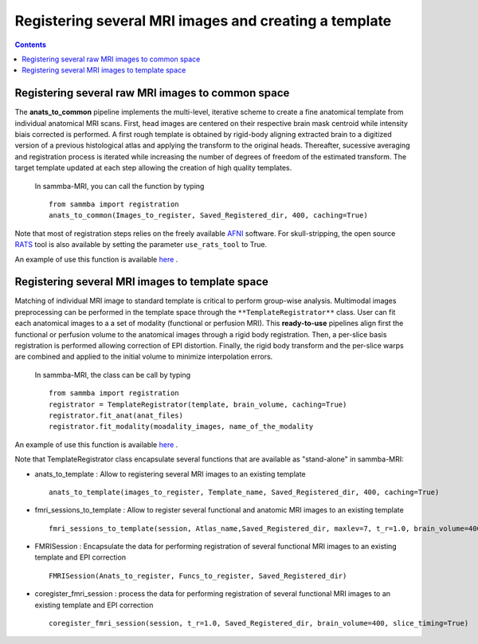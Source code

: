 ======================================================
Registering several MRI images and creating a template
======================================================

.. contents:: **Contents**
    :local:
    :depth: 1


Registering several raw MRI images to common space
====================================================

The **anats_to_common** pipeline implements the multi-level, iterative scheme 
to create a fine anatomical template from individual anatomical MRI scans. 
First, head images are centered on their respective brain mask centroid while 
intensity biais corrected is performed. A first rough template is obtained by
rigid-body aligning extracted brain to a digitized version of a previous 
histological atlas and applying the transform to the original heads. 
Thereafter, sucessive averaging and registration process is iterated while 
increasing the number of degrees of freedom of the estimated
transform. The target template updated at each step allowing the 
creation of high quality templates.   
    
    In sammba-MRI, you can call the function by typing ::

	from sammba import registration
        anats_to_common(Images_to_register, Saved_Registered_dir, 400, caching=True)
	
Note that most of registration steps relies on the freely available 
`AFNI <https://afni.nimh.nih.gov/pub/dist/doc/htmldoc/background_install/main_toc.html>`_ 
software.
For skull-stripping, the open source `RATS <http://www.iibi.uiowa.edu/content/rats-overview/>`_
tool is also available by setting the parameter ``use_rats_tool`` to True.

An example of use this function is available
`here <plot_register.html#sphx-glr-auto-examples-01-template-plot-register-py>`_ .

Registering several MRI images to template space
=================================================

Matching of individual MRI image to standard template is critical to perform
group-wise analysis. Multimodal images preprocessing can be performed in the
template space through the ``**TemplateRegistrator**`` class. 
User can fit each anatomical images to a a set of modality (functional or 
perfusion MRI). This **ready-to-use** pipelines align first the 
functional or perfusion volume to the anatomical images through a rigid body
registration. Then, a per-slice basis registration is performed allowing
correction of EPI distortion. Finally, the rigid body transform and the 
per-slice warps are combined and applied to the initial volume to minimize
interpolation errors.

    In sammba-MRI, the class can be call by typing ::

        from sammba import registration
        registrator = TemplateRegistrator(template, brain_volume, caching=True)
        registrator.fit_anat(anat_files)
        registrator.fit_modality(moadality_images, name_of_the_modality

An example of use this function is available
`here <plot_ica.html#sphx-glr-auto-examples-03-connectivity-plot-ica-py>`_ .

Note that TemplateRegistrator class encapsulate several functions
that are available as "stand-alone" in sammba-MRI:

* anats_to_template : Allow to registering several MRI images to an existing template ::

    anats_to_template(images_to_register, Template_name, Saved_Registered_dir, 400, caching=True)

* fmri_sessions_to_template : Allow to register several functional and anatomic MRI images to an existing template ::

    fmri_sessions_to_template(session, Atlas_name,Saved_Registered_dir, maxlev=7, t_r=1.0, brain_volume=400)

* FMRISession : Encapsulate the data for performing registration of several functional MRI images to an existing template and EPI correction ::

    FMRISession(Anats_to_register, Funcs_to_register, Saved_Registered_dir)

* coregister_fmri_session : process the data for performing registration of several functional MRI images to an existing template and EPI correction ::

    coregister_fmri_session(session, t_r=1.0, Saved_Registered_dir, brain_volume=400, slice_timing=True)


